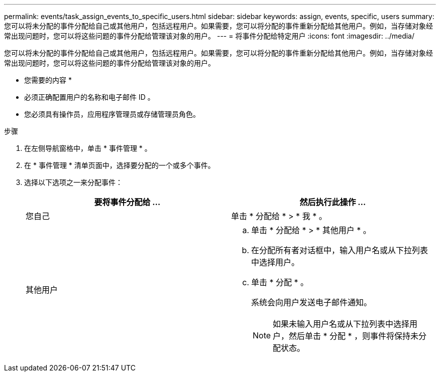 ---
permalink: events/task_assign_events_to_specific_users.html 
sidebar: sidebar 
keywords: assign, events, specific, users 
summary: 您可以将未分配的事件分配给自己或其他用户，包括远程用户。如果需要，您可以将分配的事件重新分配给其他用户。例如，当存储对象经常出现问题时，您可以将这些问题的事件分配给管理该对象的用户。 
---
= 将事件分配给特定用户
:icons: font
:imagesdir: ../media/


[role="lead"]
您可以将未分配的事件分配给自己或其他用户，包括远程用户。如果需要，您可以将分配的事件重新分配给其他用户。例如，当存储对象经常出现问题时，您可以将这些问题的事件分配给管理该对象的用户。

* 您需要的内容 *

* 必须正确配置用户的名称和电子邮件 ID 。
* 您必须具有操作员，应用程序管理员或存储管理员角色。


.步骤
. 在左侧导航窗格中，单击 * 事件管理 * 。
. 在 * 事件管理 * 清单页面中，选择要分配的一个或多个事件。
. 选择以下选项之一来分配事件：
+
|===
| 要将事件分配给 ... | 然后执行此操作 ... 


 a| 
您自己
 a| 
单击 * 分配给 * > * 我 * 。



 a| 
其他用户
 a| 
.. 单击 * 分配给 * > * 其他用户 * 。
.. 在分配所有者对话框中，输入用户名或从下拉列表中选择用户。
.. 单击 * 分配 * 。
+
系统会向用户发送电子邮件通知。

+
[NOTE]
====
如果未输入用户名或从下拉列表中选择用户，然后单击 * 分配 * ，则事件将保持未分配状态。

====


|===

